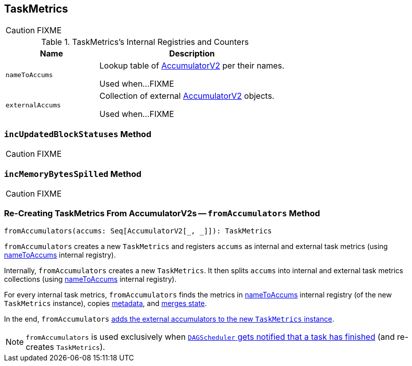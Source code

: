 == [[TaskMetrics]] TaskMetrics

CAUTION: FIXME

[[internal-registries]]
.TaskMetrics's Internal Registries and Counters
[frame="topbot",cols="1,2",options="header",width="100%"]
|===
| Name
| Description

| [[nameToAccums]] `nameToAccums`
| Lookup table of link:spark-accumulators.adoc[AccumulatorV2] per their names.

Used when...FIXME

| [[externalAccums]] `externalAccums`
| Collection of external link:spark-accumulators.adoc[AccumulatorV2] objects.

Used when...FIXME
|===

=== [[incUpdatedBlockStatuses]] `incUpdatedBlockStatuses` Method

CAUTION: FIXME

=== [[incMemoryBytesSpilled]] `incMemoryBytesSpilled` Method

CAUTION: FIXME

=== [[fromAccumulators]] Re-Creating TaskMetrics From AccumulatorV2s -- `fromAccumulators` Method

[source, scala]
----
fromAccumulators(accums: Seq[AccumulatorV2[_, _]]): TaskMetrics
----

`fromAccumulators` creates a new `TaskMetrics` and registers `accums` as internal and external task metrics (using <<nameToAccums, nameToAccums>> internal registry).

Internally, `fromAccumulators` creates a new `TaskMetrics`. It then splits `accums` into internal and external task metrics collections (using <<nameToAccums, nameToAccums>> internal registry).

For every internal task metrics, `fromAccumulators` finds the metrics in <<nameToAccums, nameToAccums>> internal registry (of the new `TaskMetrics` instance), copies link:spark-accumulators.adoc#metadata[metadata], and link:spark-accumulators.adoc#merge[merges state].

In the end, `fromAccumulators` <<externalAccums, adds the external accumulators to the new `TaskMetrics` instance>>.

NOTE: `fromAccumulators` is used exclusively when link:spark-dagscheduler-DAGSchedulerEventProcessLoop.adoc#handleTaskCompletion[`DAGScheduler` gets notified that a task has finished] (and re-creates `TaskMetrics`).

